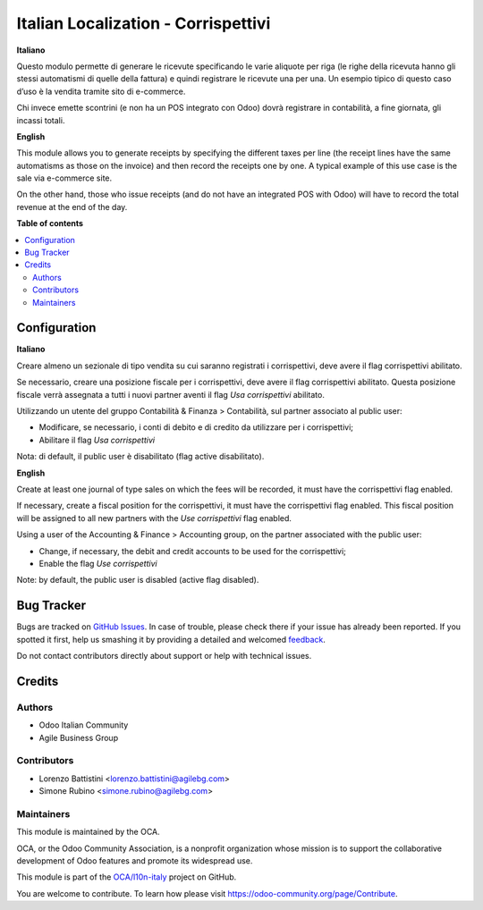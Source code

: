 ====================================
Italian Localization - Corrispettivi
====================================

.. !!!!!!!!!!!!!!!!!!!!!!!!!!!!!!!!!!!!!!!!!!!!!!!!!!!!
   !! This file is generated by oca-gen-addon-readme !!
   !! changes will be overwritten.                   !!
   !!!!!!!!!!!!!!!!!!!!!!!!!!!!!!!!!!!!!!!!!!!!!!!!!!!!

.. |badge1| image:: https://img.shields.io/badge/maturity-Beta-yellow.png
    :target: https://odoo-community.org/page/development-status
    :alt: Beta
.. |badge2| image:: https://img.shields.io/badge/licence-LGPL--3-blue.png
    :target: http://www.gnu.org/licenses/lgpl-3.0-standalone.html
    :alt: License: LGPL-3
.. |badge3| image:: https://img.shields.io/badge/github-OCA%2Fl10n--italy-lightgray.png?logo=github
    :target: https://github.com/OCA/l10n-italy/tree/11.0/l10n_it_corrispettivi
    :alt: OCA/l10n-italy
.. |badge4| image:: https://img.shields.io/badge/weblate-Translate%20me-F47D42.png
    :target: https://translation.odoo-community.org/projects/l10n-italy-11-0/l10n-italy-11-0-l10n_it_corrispettivi
    :alt: Translate me on Weblate
.. |badge5| image:: https://img.shields.io/badge/runbot-Try%20me-875A7B.png
    :target: https://runbot.odoo-community.org/runbot/122/11.0
    :alt: Try me on Runbot

|badge1| |badge2| |badge3| |badge4| |badge5| 

**Italiano**

Questo modulo permette di generare le ricevute specificando le varie aliquote per riga
(le righe della ricevuta hanno gli stessi automatismi di quelle della fattura) e quindi registrare le ricevute una per una.
Un esempio tipico di questo caso d’uso è la vendita tramite sito di e-commerce.

Chi invece emette scontrini (e non ha un POS integrato con Odoo) dovrà registrare in contabilità, a fine giornata, gli incassi totali.

**English**

This module allows you to generate receipts by specifying the different taxes per line
(the receipt lines have the same automatisms as those on the invoice) and then record the receipts one by one.
A typical example of this use case is the sale via e-commerce site.

On the other hand, those who issue receipts (and do not have an integrated POS with Odoo) will have to record the total revenue at the end of the day.

**Table of contents**

.. contents::
   :local:

Configuration
=============

**Italiano**

Creare almeno un sezionale di tipo vendita su cui saranno registrati i corrispettivi,
deve avere il flag corrispettivi abilitato.

Se necessario, creare una posizione fiscale per i corrispettivi, deve avere il flag corrispettivi abilitato.
Questa posizione fiscale verrà assegnata a tutti i nuovi partner aventi il flag *Usa corrispettivi* abilitato.

Utilizzando un utente del gruppo Contabilità & Finanza > Contabilità, sul partner associato al public user:

* Modificare, se necessario, i conti di debito e di credito da utilizzare per i corrispettivi;
* Abilitare il flag *Usa corrispettivi*

Nota: di default, il public user è disabilitato (flag active disabilitato).

**English**

Create at least one journal of type sales on which the fees will be recorded,
it must have the corrispettivi flag enabled.

If necessary, create a fiscal position for the corrispettivi, it must have the corrispettivi flag enabled.
This fiscal position will be assigned to all new partners with the *Use corrispettivi* flag enabled.

Using a user of the Accounting & Finance > Accounting group, on the partner associated with the public user:

* Change, if necessary, the debit and credit accounts to be used for the corrispettivi;
* Enable the flag *Use corrispettivi*

Note: by default, the public user is disabled (active flag disabled).

Bug Tracker
===========

Bugs are tracked on `GitHub Issues <https://github.com/OCA/l10n-italy/issues>`_.
In case of trouble, please check there if your issue has already been reported.
If you spotted it first, help us smashing it by providing a detailed and welcomed
`feedback <https://github.com/OCA/l10n-italy/issues/new?body=module:%20l10n_it_corrispettivi%0Aversion:%2011.0%0A%0A**Steps%20to%20reproduce**%0A-%20...%0A%0A**Current%20behavior**%0A%0A**Expected%20behavior**>`_.

Do not contact contributors directly about support or help with technical issues.

Credits
=======

Authors
~~~~~~~

* Odoo Italian Community
* Agile Business Group

Contributors
~~~~~~~~~~~~

* Lorenzo Battistini <lorenzo.battistini@agilebg.com>
* Simone Rubino <simone.rubino@agilebg.com>

Maintainers
~~~~~~~~~~~

This module is maintained by the OCA.

.. image:: https://odoo-community.org/logo.png
   :alt: Odoo Community Association
   :target: https://odoo-community.org

OCA, or the Odoo Community Association, is a nonprofit organization whose
mission is to support the collaborative development of Odoo features and
promote its widespread use.

This module is part of the `OCA/l10n-italy <https://github.com/OCA/l10n-italy/tree/11.0/l10n_it_corrispettivi>`_ project on GitHub.

You are welcome to contribute. To learn how please visit https://odoo-community.org/page/Contribute.
